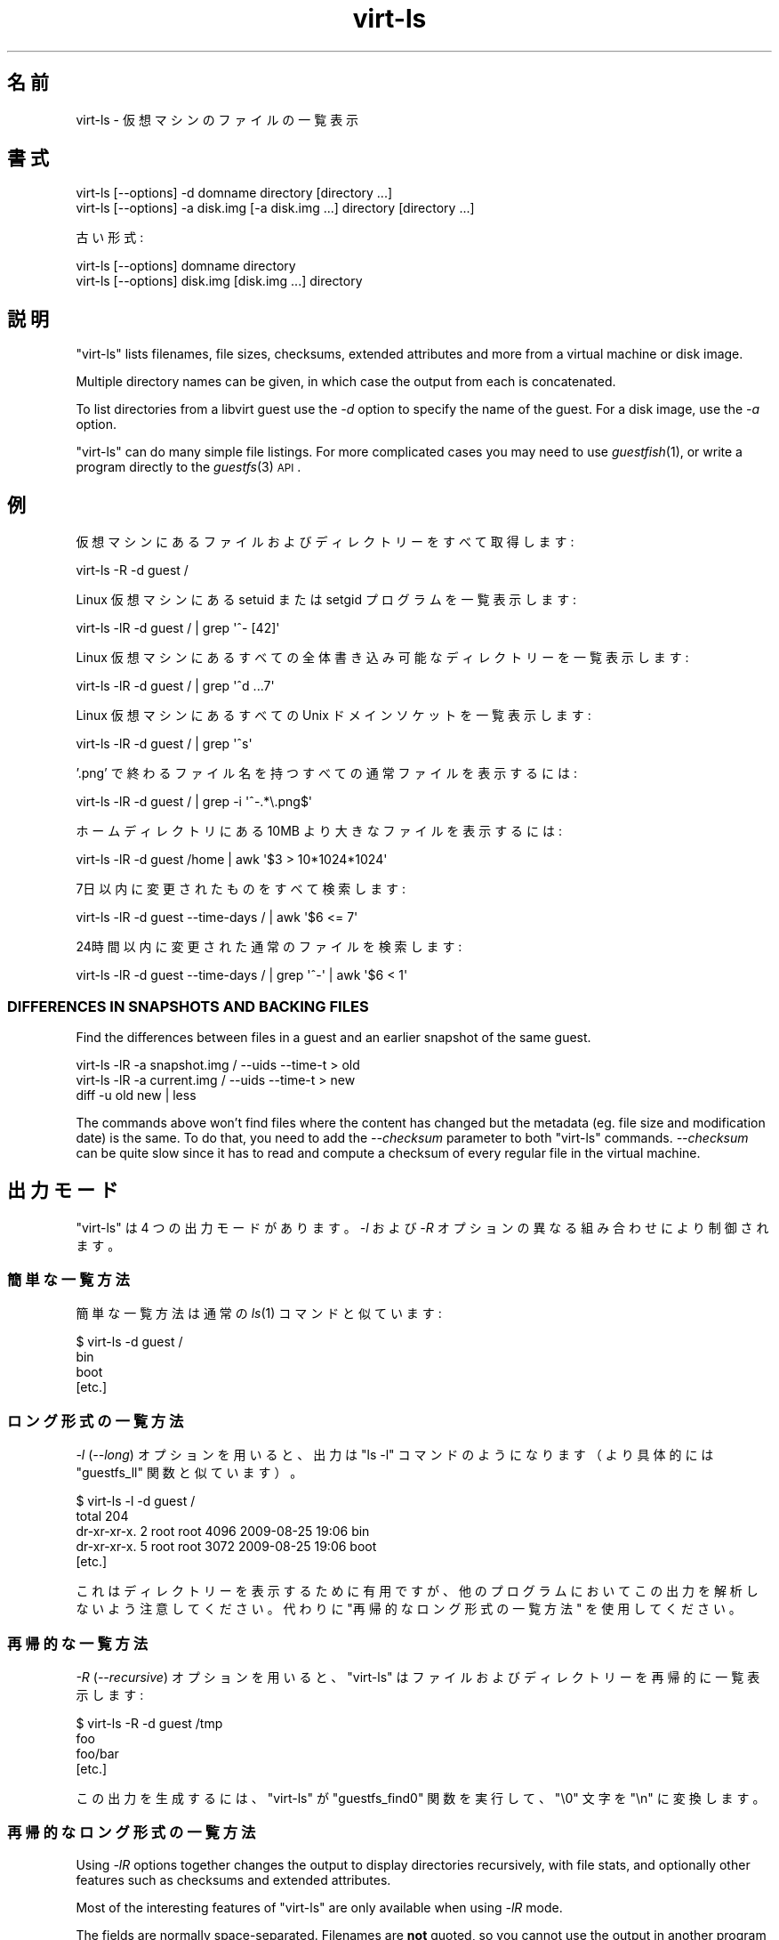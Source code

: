 .\" Automatically generated by Podwrapper::Man 1.21.1 (Pod::Simple 3.20)
.\"
.\" Standard preamble:
.\" ========================================================================
.de Sp \" Vertical space (when we can't use .PP)
.if t .sp .5v
.if n .sp
..
.de Vb \" Begin verbatim text
.ft CW
.nf
.ne \\$1
..
.de Ve \" End verbatim text
.ft R
.fi
..
.\" Set up some character translations and predefined strings.  \*(-- will
.\" give an unbreakable dash, \*(PI will give pi, \*(L" will give a left
.\" double quote, and \*(R" will give a right double quote.  \*(C+ will
.\" give a nicer C++.  Capital omega is used to do unbreakable dashes and
.\" therefore won't be available.  \*(C` and \*(C' expand to `' in nroff,
.\" nothing in troff, for use with C<>.
.tr \(*W-
.ds C+ C\v'-.1v'\h'-1p'\s-2+\h'-1p'+\s0\v'.1v'\h'-1p'
.ie n \{\
.    ds -- \(*W-
.    ds PI pi
.    if (\n(.H=4u)&(1m=24u) .ds -- \(*W\h'-12u'\(*W\h'-12u'-\" diablo 10 pitch
.    if (\n(.H=4u)&(1m=20u) .ds -- \(*W\h'-12u'\(*W\h'-8u'-\"  diablo 12 pitch
.    ds L" ""
.    ds R" ""
.    ds C` ""
.    ds C' ""
'br\}
.el\{\
.    ds -- \|\(em\|
.    ds PI \(*p
.    ds L" ``
.    ds R" ''
'br\}
.\"
.\" Escape single quotes in literal strings from groff's Unicode transform.
.ie \n(.g .ds Aq \(aq
.el       .ds Aq '
.\"
.\" If the F register is turned on, we'll generate index entries on stderr for
.\" titles (.TH), headers (.SH), subsections (.SS), items (.Ip), and index
.\" entries marked with X<> in POD.  Of course, you'll have to process the
.\" output yourself in some meaningful fashion.
.ie \nF \{\
.    de IX
.    tm Index:\\$1\t\\n%\t"\\$2"
..
.    nr % 0
.    rr F
.\}
.el \{\
.    de IX
..
.\}
.\" ========================================================================
.\"
.IX Title "virt-ls 1"
.TH virt-ls 1 "2012-12-13" "libguestfs-1.21.1" "Virtualization Support"
.\" For nroff, turn off justification.  Always turn off hyphenation; it makes
.\" way too many mistakes in technical documents.
.if n .ad l
.nh
.SH "名前"
.IX Header "名前"
virt-ls \- 仮想マシンのファイルの一覧表示
.SH "書式"
.IX Header "書式"
.Vb 1
\& virt\-ls [\-\-options] \-d domname directory [directory ...]
\&
\& virt\-ls [\-\-options] \-a disk.img [\-a disk.img ...] directory [directory ...]
.Ve
.PP
古い形式:
.PP
.Vb 1
\& virt\-ls [\-\-options] domname directory
\&
\& virt\-ls [\-\-options] disk.img [disk.img ...] directory
.Ve
.SH "説明"
.IX Header "説明"
\&\f(CW\*(C`virt\-ls\*(C'\fR lists filenames, file sizes, checksums, extended attributes and
more from a virtual machine or disk image.
.PP
Multiple directory names can be given, in which case the output from each is
concatenated.
.PP
To list directories from a libvirt guest use the \fI\-d\fR option to specify the
name of the guest.  For a disk image, use the \fI\-a\fR option.
.PP
\&\f(CW\*(C`virt\-ls\*(C'\fR can do many simple file listings.  For more complicated cases you
may need to use \fIguestfish\fR\|(1), or write a program directly to the
\&\fIguestfs\fR\|(3) \s-1API\s0.
.SH "例"
.IX Header "例"
仮想マシンにあるファイルおよびディレクトリーをすべて取得します:
.PP
.Vb 1
\& virt\-ls \-R \-d guest /
.Ve
.PP
Linux 仮想マシンにある setuid または setgid プログラムを一覧表示します:
.PP
.Vb 1
\& virt\-ls \-lR \-d guest / | grep \*(Aq^\- [42]\*(Aq
.Ve
.PP
Linux 仮想マシンにあるすべての全体書き込み可能なディレクトリーを一覧表示します:
.PP
.Vb 1
\& virt\-ls \-lR \-d guest / | grep \*(Aq^d ...7\*(Aq
.Ve
.PP
Linux 仮想マシンにあるすべての Unix ドメインソケットを一覧表示します:
.PP
.Vb 1
\& virt\-ls \-lR \-d guest / | grep \*(Aq^s\*(Aq
.Ve
.PP
\&'.png' で終わるファイル名を持つすべての通常ファイルを表示するには:
.PP
.Vb 1
\& virt\-ls \-lR \-d guest / | grep \-i \*(Aq^\-.*\e.png$\*(Aq
.Ve
.PP
ホームディレクトリにある 10MB より大きなファイルを表示するには:
.PP
.Vb 1
\& virt\-ls \-lR \-d guest /home | awk \*(Aq$3 > 10*1024*1024\*(Aq
.Ve
.PP
7日以内に変更されたものをすべて検索します:
.PP
.Vb 1
\& virt\-ls \-lR \-d guest \-\-time\-days / | awk \*(Aq$6 <= 7\*(Aq
.Ve
.PP
24時間以内に変更された通常のファイルを検索します:
.PP
.Vb 1
\& virt\-ls \-lR \-d guest \-\-time\-days / | grep \*(Aq^\-\*(Aq | awk \*(Aq$6 < 1\*(Aq
.Ve
.SS "\s-1DIFFERENCES\s0 \s-1IN\s0 \s-1SNAPSHOTS\s0 \s-1AND\s0 \s-1BACKING\s0 \s-1FILES\s0"
.IX Subsection "DIFFERENCES IN SNAPSHOTS AND BACKING FILES"
Find the differences between files in a guest and an earlier snapshot of the
same guest.
.PP
.Vb 3
\& virt\-ls \-lR \-a snapshot.img / \-\-uids \-\-time\-t > old
\& virt\-ls \-lR \-a current.img / \-\-uids \-\-time\-t > new
\& diff \-u old new | less
.Ve
.PP
The commands above won't find files where the content has changed but the
metadata (eg. file size and modification date) is the same.  To do that, you
need to add the \fI\-\-checksum\fR parameter to both \f(CW\*(C`virt\-ls\*(C'\fR commands.
\&\fI\-\-checksum\fR can be quite slow since it has to read and compute a checksum
of every regular file in the virtual machine.
.SH "出力モード"
.IX Header "出力モード"
\&\f(CW\*(C`virt\-ls\*(C'\fR は 4 つの出力モードがあります。\fI\-l\fR および \fI\-R\fR オプションの異なる組み合わせにより制御されます。
.SS "簡単な一覧方法"
.IX Subsection "簡単な一覧方法"
簡単な一覧方法は通常の \fIls\fR\|(1) コマンドと似ています:
.PP
.Vb 4
\& $ virt\-ls \-d guest /
\& bin
\& boot
\& [etc.]
.Ve
.SS "ロング形式の一覧方法"
.IX Subsection "ロング形式の一覧方法"
\&\fI\-l\fR (\fI\-\-long\fR) オプションを用いると、出力は \f(CW\*(C`ls \-l\*(C'\fR コマンドのようになります（より具体的には \f(CW\*(C`guestfs_ll\*(C'\fR
関数と似ています）。
.PP
.Vb 5
\& $ virt\-ls \-l \-d guest /
\& total 204
\& dr\-xr\-xr\-x.   2 root root   4096 2009\-08\-25 19:06 bin
\& dr\-xr\-xr\-x.   5 root root   3072 2009\-08\-25 19:06 boot
\& [etc.]
.Ve
.PP
これはディレクトリーを表示するために有用ですが、他のプログラムにおいてこの出力を解析しないよう注意してください。代わりに
\&\*(L"再帰的なロング形式の一覧方法\*(R" を使用してください。
.SS "再帰的な一覧方法"
.IX Subsection "再帰的な一覧方法"
\&\fI\-R\fR (\fI\-\-recursive\fR) オプションを用いると、\f(CW\*(C`virt\-ls\*(C'\fR はファイルおよびディレクトリーを再帰的に一覧表示します:
.PP
.Vb 4
\& $ virt\-ls \-R \-d guest /tmp
\& foo
\& foo/bar
\& [etc.]
.Ve
.PP
この出力を生成するには、\f(CW\*(C`virt\-ls\*(C'\fR が \f(CW\*(C`guestfs_find0\*(C'\fR 関数を実行して、\f(CW\*(C`\e0\*(C'\fR 文字を \f(CW\*(C`\en\*(C'\fR に変換します。
.SS "再帰的なロング形式の一覧方法"
.IX Subsection "再帰的なロング形式の一覧方法"
Using \fI\-lR\fR options together changes the output to display directories
recursively, with file stats, and optionally other features such as
checksums and extended attributes.
.PP
Most of the interesting features of \f(CW\*(C`virt\-ls\*(C'\fR are only available when using
\&\fI\-lR\fR mode.
.PP
The fields are normally space-separated.  Filenames are \fBnot\fR quoted, so
you cannot use the output in another program (because filenames can contain
spaces and other unsafe characters).  If the guest was untrusted and someone
knew you were using \f(CW\*(C`virt\-ls\*(C'\fR to analyze the guest, they could play tricks
on you by creating filenames with embedded newline characters.  To \fBsafely\fR
parse the output in another program, use the \fI\-\-csv\fR (Comma-Separated
Values) option.
.PP
Note that this output format is completely unrelated to the \f(CW\*(C`ls \-lR\*(C'\fR
command.
.PP
.Vb 8
\& $ virt\-ls \-lR \-d guest /bin
\& d 0555       4096 /bin
\& \- 0755        123 /bin/alsaunmute
\& \- 0755      28328 /bin/arch
\& l 0777          4 /bin/awk \-> gawk
\& \- 0755      27216 /bin/basename
\& \- 0755     943360 /bin/bash
\& [etc.]
.Ve
.PP
これらの基本的な項目は常に表示されます:
.IP "type" 4
.IX Item "type"
ファイル形式。次のどれかです: \f(CW\*(C`\-\*(C'\fR (通常のファイル), \f(CW\*(C`d\*(C'\fR (ディレクトリー), \f(CW\*(C`c\*(C'\fR (キャラクターデバイス), \f(CW\*(C`b\*(C'\fR
(ブロックデバイス), \f(CW\*(C`p\*(C'\fR (名前付きパイプ), \f(CW\*(C`l\*(C'\fR (シンボリックリンク), \f(CW\*(C`s\*(C'\fR (ソケット) or \f(CW\*(C`u\*(C'\fR (不明)。
.IP "パーミッション" 4
.IX Item "パーミッション"
Unix パーティション。4 桁の8進数として表示されます。
.IP "容量" 4
.IX Item "容量"
ファイルの容量。  読みやすい形式の数値として表示する \fI\-h\fR または \fI\-\-human\-readable\fR
オプションが指定されていなければ、バイト単位で表示されます。
.IP "パス" 4
.IX Item "パス"
ファイルまたはディレクトリの完全パス。
.IP "リンク" 4
.IX Item "リンク"
シンボリックリンクのみに対して、リンク先。
.PP
\&\fI\-lR\fR モードでは、追加のコマンドラインオプションにより、さらなる項目の表示を有効にします。
.PP
\&\fI\-\-uids\fR フラグを用いると、これらの追加項目がパスの前に表示されます:
.IP "uid" 4
.IX Item "uid"
.PD 0
.IP "gid" 4
.IX Item "gid"
.PD
ファイルの所有者の \s-1UID\s0 および \s-1GID\s0 (数値表記)。  これらは Unix 系の仮想マシンにおいてのみ意味があることに注意してください。
.PP
\&\fI\-\-times\fR フラグがあると、これらの追加項目が表示されます:
.IP "atime" 4
.IX Item "atime"
アクセス日時。
.IP "mtime" 4
.IX Item "mtime"
最終変更日時。
.IP "ctime" 4
.IX Item "ctime"
最終属性変更日時。
.PP
\&\fI\-\-time\-t\fR, \fI\-\-time\-relative\fR または \fI\-\-time\-days\fR
フラグのどれかが指定されていなければ、日付と時間の文字列として time 項目が表示されます。
.PP
\&\fI\-\-extra\-stats\fR フラグを用いると、これらの追加項目が表示されます:
.IP "device" 4
.IX Item "device"
The device containing the file (displayed as major:minor).  This may not
match devices as known to the guest.
.IP "inode" 4
.IX Item "inode"
inode 番号。
.IP "nlink" 4
.IX Item "nlink"
ハードリンク数。
.IP "rdev" 4
.IX Item "rdev"
ブロックおよびキャラクタースペシャルファイルに対する、デバイス (メジャー:マイナーとして表示)。
.IP "ブロック" 4
.IX Item "ブロック"
ファイルに割り当てられた 512 バイトブロック数。
.PP
With the \fI\-\-checksum\fR flag, the checksum of the file contents is shown
(only for regular files).  Computing file checksums can take a considerable
amount of time.
.SH "オプション"
.IX Header "オプション"
.IP "\fB\-\-help\fR" 4
.IX Item "--help"
簡単なヘルプを表示します。
.IP "\fB\-a\fR file" 4
.IX Item "-a file"
.PD 0
.IP "\fB\-\-add\fR file" 4
.IX Item "--add file"
.PD
Add \fIfile\fR which should be a disk image from a virtual machine.  If the
virtual machine has multiple block devices, you must supply all of them with
separate \fI\-a\fR options.
.Sp
ディスクイメージの形式は自動検知されます。これを上書きして強制的に特定の形式を使用するには、\fI\-\-format=..\fR オプションを使用します。
.IP "\fB\-\-checksum\fR" 4
.IX Item "--checksum"
.PD 0
.IP "\fB\-\-checksum=crc|md5|sha1|sha224|sha256|sha384|sha512\fR" 4
.IX Item "--checksum=crc|md5|sha1|sha224|sha256|sha384|sha512"
.PD
Display checksum over file contents for regular files.  With no argument,
this defaults to using \fImd5\fR.  Using an argument, you can select the
checksum type to use.
.Sp
このオプションは \fI\-lR\fR 出力モードにおいてのみ効果があります。  上の \*(L"\s-1RECURSIVE\s0 \s-1LONG\s0 \s-1LISTING\s0\*(R" 参照。
.IP "\fB\-c\fR \s-1URI\s0" 4
.IX Item "-c URI"
.PD 0
.IP "\fB\-\-connect\fR \s-1URI\s0" 4
.IX Item "--connect URI"
.PD
libvirt を使用していると、指定された \fI\s-1URI\s0\fR に接続します。  省略すると、デフォルトの libvirt ハイパーバイザーに接続します。
.Sp
ゲストのブロックデバイスを直接指定していると（(\fI\-a\fR)）、libvirt は何も使用されません。
.IP "\fB\-\-csv\fR" 4
.IX Item "--csv"
Write out the results in \s-1CSV\s0 format (comma-separated values).  This format
can be imported easily into databases and spreadsheets, but read \*(L"\s-1NOTE\s0
\&\s-1ABOUT\s0 \s-1CSV\s0 \s-1FORMAT\s0\*(R" below.
.IP "\fB\-d\fR guest" 4
.IX Item "-d guest"
.PD 0
.IP "\fB\-\-domain\fR guest" 4
.IX Item "--domain guest"
.PD
名前付きの libvirt 仮想マシンからすべてのディスクを追加します。  ドメインの \s-1UUID\s0 が名前の代わりに使用されます。
.IP "\fB\-\-echo\-keys\fR" 4
.IX Item "--echo-keys"
When prompting for keys and passphrases, virt-ls normally turns echoing off
so you cannot see what you are typing.  If you are not worried about Tempest
attacks and there is no one else in the room you can specify this flag to
see what you are typing.
.IP "\fB\-\-extra\-stats\fR" 4
.IX Item "--extra-stats"
Display extra stats.
.Sp
このオプションは \fI\-lR\fR 出力モードにおいてのみ効果があります。  上の \*(L"\s-1RECURSIVE\s0 \s-1LONG\s0 \s-1LISTING\s0\*(R" 参照。
.IP "\fB\-\-format=raw|qcow2|..\fR" 4
.IX Item "--format=raw|qcow2|.."
.PD 0
.IP "\fB\-\-format\fR" 4
.IX Item "--format"
.PD
\&\fI\-a\fR オプションのデフォルトはディスクイメージの形式を自動検知します。これを使用することにより、\fI\-a\fR
オプションのディスク形式をコマンドラインにおいて指定したものに強制できます。引数なしで \fI\-\-format\fR を使用することにより、後続の \fI\-a\fR
オプションに対して自動検知に戻せます。
.Sp
例:
.Sp
.Vb 1
\& virt\-ls \-\-format=raw \-a disk.img /dir
.Ve
.Sp
\&\f(CW\*(C`disk.img\*(C'\fR に対してローイメージを強制します（自動検出しません）。
.Sp
.Vb 1
\& virt\-ls \-\-format=raw \-a disk.img \-\-format \-a another.img /dir
.Ve
.Sp
\&\f(CW\*(C`disk.img\*(C'\fR に対してロー形式（自動検知なし）を強制し、\f(CW\*(C`another.img\*(C'\fR に対して自動検知に戻します。
.Sp
仮想マシンのディスクイメージが信頼できないロー形式であるならば、ディスク形式を指定するためにこのオプションを使用すべきです。これにより、悪意のある仮想マシンにより起こり得るセキュリティ問題を回避できます
(\s-1CVE\-2010\-3851\s0)。
.IP "\fB\-h\fR" 4
.IX Item "-h"
.PD 0
.IP "\fB\-\-human\-readable\fR" 4
.IX Item "--human-readable"
.PD
読みやすい形式でファイル容量を表示します。
.Sp
このオプションは \fI\-lR\fR 出力モードにおいてのみ効果があります。  上の \*(L"\s-1RECURSIVE\s0 \s-1LONG\s0 \s-1LISTING\s0\*(R" 参照。
.IP "\fB\-\-keys\-from\-stdin\fR" 4
.IX Item "--keys-from-stdin"
標準入力からキーまたはパスフレーズのパラメーターを読み込みます。標準で \f(CW\*(C`/dev/tty\*(C'\fR
を開いているユーザーからパスフレーズを読み込もうとします。
.IP "\fB\-l\fR" 4
.IX Item "-l"
.PD 0
.IP "\fB\-\-long\fR" 4
.IX Item "--long"
.IP "\fB\-R\fR" 4
.IX Item "-R"
.IP "\fB\-\-recursive\fR" 4
.IX Item "--recursive"
.PD
Select the mode.  With neither of these options, \f(CW\*(C`virt\-ls\*(C'\fR produces a
simple, flat list of the files in the named directory.  See \*(L"\s-1SIMPLE\s0
\&\s-1LISTING\s0\*(R".
.Sp
\&\f(CW\*(C`virt\-ls \-l\*(C'\fR produces a \*(L"long listing\*(R", which shows more detail.  See
\&\*(L"\s-1LONG\s0 \s-1LISTING\s0\*(R".
.Sp
\&\f(CW\*(C`virt\-ls \-R\*(C'\fR produces a recursive list of files starting at the named
directory.  See \*(L"\s-1RECURSIVE\s0 \s-1LISTING\s0\*(R".
.Sp
\&\f(CW\*(C`virt\-ls \-lR\*(C'\fR produces a recursive long listing which can be more easily
parsed.  See \*(L"\s-1RECURSIVE\s0 \s-1LONG\s0 \s-1LISTING\s0\*(R".
.IP "\fB\-\-times\fR" 4
.IX Item "--times"
Display time fields.
.Sp
このオプションは \fI\-lR\fR 出力モードにおいてのみ効果があります。  上の \*(L"\s-1RECURSIVE\s0 \s-1LONG\s0 \s-1LISTING\s0\*(R" 参照。
.IP "\fB\-\-time\-days\fR" 4
.IX Item "--time-days"
Display time fields as days before now (negative if in the future).
.Sp
Note that \f(CW0\fR in output means \*(L"up to 1 day before now\*(R", or that the age of
the file is between 0 and 86399 seconds.
.Sp
このオプションは \fI\-lR\fR 出力モードにおいてのみ効果があります。  上の \*(L"\s-1RECURSIVE\s0 \s-1LONG\s0 \s-1LISTING\s0\*(R" 参照。
.IP "\fB\-\-time\-relative\fR" 4
.IX Item "--time-relative"
Display time fields as seconds before now (negative if in the future).
.Sp
このオプションは \fI\-lR\fR 出力モードにおいてのみ効果があります。  上の \*(L"\s-1RECURSIVE\s0 \s-1LONG\s0 \s-1LISTING\s0\*(R" 参照。
.IP "\fB\-\-time\-t\fR" 4
.IX Item "--time-t"
Display time fields as seconds since the Unix epoch.
.Sp
このオプションは \fI\-lR\fR 出力モードにおいてのみ効果があります。  上の \*(L"\s-1RECURSIVE\s0 \s-1LONG\s0 \s-1LISTING\s0\*(R" 参照。
.IP "\fB\-\-uids\fR" 4
.IX Item "--uids"
\&\s-1UID\s0 と \s-1GID\s0 の項目を表示します。
.Sp
このオプションは \fI\-lR\fR 出力モードにおいてのみ効果があります。  上の \*(L"\s-1RECURSIVE\s0 \s-1LONG\s0 \s-1LISTING\s0\*(R" 参照。
.IP "\fB\-v\fR" 4
.IX Item "-v"
.PD 0
.IP "\fB\-\-verbose\fR" 4
.IX Item "--verbose"
.PD
デバッグ用の冗長なメッセージを有効にします。
.IP "\fB\-V\fR" 4
.IX Item "-V"
.PD 0
.IP "\fB\-\-version\fR" 4
.IX Item "--version"
.PD
バージョン番号を表示して終了します。
.IP "\fB\-x\fR" 4
.IX Item "-x"
libguestfs \s-1API\s0 呼び出しのトレースを有効にします。
.SH "旧形式のコマンドライン引数"
.IX Header "旧形式のコマンドライン引数"
前のバージョンの virt-ls により、次のどちらも書くことができます:
.PP
.Vb 1
\& virt\-ls disk.img [disk.img ...] /dir
.Ve
.PP
または
.PP
.Vb 1
\& virt\-ls guestname /dir
.Ve
.PP
whereas in this version you should use \fI\-a\fR or \fI\-d\fR respectively to avoid
the confusing case where a disk image might have the same name as a guest.
.PP
互換性のため古い形式がまだサポートされています。
.SH "CSV 形式に関する注意"
.IX Header "CSV 形式に関する注意"
Comma-separated values (\s-1CSV\s0) is a deceptive format.  It \fIseems\fR like it
should be easy to parse, but it is definitely not easy to parse.
.PP
神話: ただコンマで項目を区切る。 真実: これは正しく動き \fIません\fR。この例は 2 つの列があります:
.PP
.Vb 1
\& "foo,bar",baz
.Ve
.PP
神話: 同時にファイルの 1 行を読み込みます。 真実: これは正しく動き \fIません\fR。この例は 1 つの行があります:
.PP
.Vb 2
\& "foo
\& bar",baz
.Ve
.PP
For shell scripts, use \f(CW\*(C`csvtool\*(C'\fR (http://merjis.com/developers/csv also
packaged in major Linux distributions).
.PP
For other languages, use a \s-1CSV\s0 processing library (eg. \f(CW\*(C`Text::CSV\*(C'\fR for Perl
or Python's built-in csv library).
.PP
Most spreadsheets and databases can import \s-1CSV\s0 directly.
.SH "SHELL QUOTING"
.IX Header "SHELL QUOTING"
Libvirt guest names can contain arbitrary characters, some of which have
meaning to the shell such as \f(CW\*(C`#\*(C'\fR and space.  You may need to quote or
escape these characters on the command line.  See the shell manual page
\&\fIsh\fR\|(1) for details.
.SH "終了ステータス"
.IX Header "終了ステータス"
このプログラムは、成功すると 0 を、エラーがあると 0 以外を返します。
.SH "関連項目"
.IX Header "関連項目"
\&\fIguestfs\fR\|(3), \fIguestfish\fR\|(1), \fIvirt\-cat\fR\|(1), \fIvirt\-copy\-out\fR\|(1),
\&\fIvirt\-tar\-out\fR\|(1), \fISys::Guestfs\fR\|(3), \fISys::Guestfs::Lib\fR\|(3),
\&\fISys::Virt\fR\|(3), http://libguestfs.org/.
.SH "著者"
.IX Header "著者"
Richard W.M. Jones http://people.redhat.com/~rjones/
.SH "COPYRIGHT"
.IX Header "COPYRIGHT"
Copyright (C) 2009\-2012 Red Hat Inc.
.SH "LICENSE"
.IX Header "LICENSE"
.SH "BUGS"
.IX Header "BUGS"
To get a list of bugs against libguestfs, use this link:
https://bugzilla.redhat.com/buglist.cgi?component=libguestfs&product=Virtualization+Tools
.PP
To report a new bug against libguestfs, use this link:
https://bugzilla.redhat.com/enter_bug.cgi?component=libguestfs&product=Virtualization+Tools
.PP
When reporting a bug, please supply:
.IP "\(bu" 4
The version of libguestfs.
.IP "\(bu" 4
Where you got libguestfs (eg. which Linux distro, compiled from source, etc)
.IP "\(bu" 4
Describe the bug accurately and give a way to reproduce it.
.IP "\(bu" 4
Run \fIlibguestfs\-test\-tool\fR\|(1) and paste the \fBcomplete, unedited\fR
output into the bug report.
